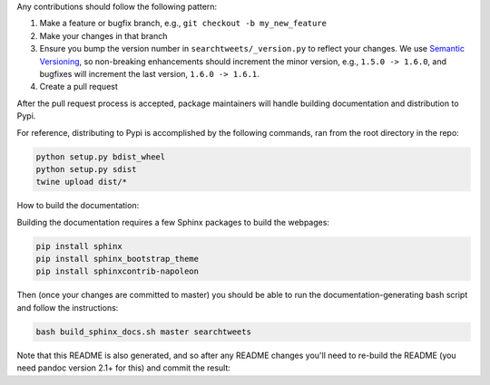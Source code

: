 Any contributions should follow the following pattern:

1. Make a feature or bugfix branch, e.g., ``git checkout -b my_new_feature``
2. Make your changes in that branch
3. Ensure you bump the version number in ``searchtweets/_version.py`` to reflect your changes. We use `Semantic Versioning <https://semver.org>`_, so non-breaking enhancements should increment the minor version, e.g., ``1.5.0 -> 1.6.0``, and bugfixes will increment the last version, ``1.6.0 -> 1.6.1``.
4. Create a pull request

After the pull request process is accepted, package maintainers will handle building documentation and distribution to Pypi. 


For reference, distributing to Pypi is accomplished by the following commands, ran from the root directory in the repo:

.. code:: bash

  python setup.py bdist_wheel
  python setup.py sdist
  twine upload dist/*

How to build the documentation:

Building the documentation requires a few Sphinx packages to build the webpages:

.. code:: bash
 
  pip install sphinx
  pip install sphinx_bootstrap_theme
  pip install sphinxcontrib-napoleon

Then (once your changes are committed to master) you should be able to run the documentation-generating bash script and follow the instructions:

.. code:: bash
  
  bash build_sphinx_docs.sh master searchtweets

Note that this README is also generated, and so after any README changes you'll need to re-build the README (you need pandoc version 2.1+ for this) and commit the result:

.. code:: bash 
  bash make_readme.sh
